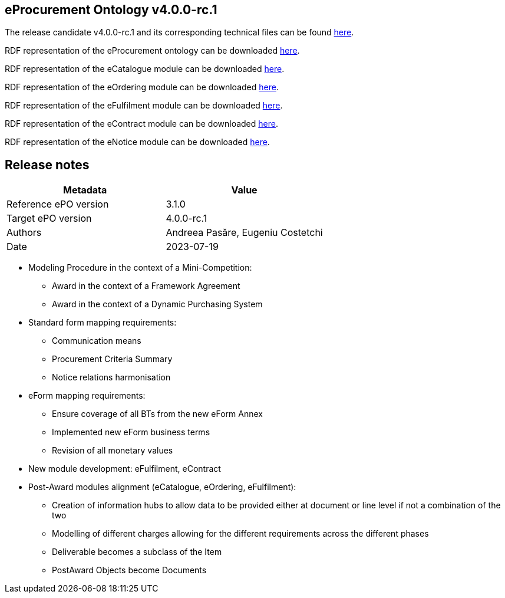 == *eProcurement Ontology v4.0.0-rc.1*

The release candidate v4.0.0-rc.1 and its corresponding technical files can be found link:https://github.com/OP-TED/ePO/tree/v4.0.0-rc.1[here].

RDF representation of the eProcurement ontology can be downloaded link:https://github.com/OP-TED/ePO/tree/v4.0.0-rc.1/implementation/ePO[here].

RDF representation of the eCatalogue module can be downloaded link:https://github.com/OP-TED/ePO/tree/v4.0.0-rc.1/implementation/eCatalogue[here].

RDF representation of the eOrdering module can be downloaded link:https://github.com/OP-TED/ePO/tree/v4.0.0-rc.1/implementation/eOrdering[here].

RDF representation of the eFulfilment module can be downloaded link:https://github.com/OP-TED/ePO/tree/v4.0.0-rc.1/implementation/eNotice[here].

RDF representation of the eContract module can be downloaded link:https://github.com/OP-TED/ePO/tree/v4.0.0-rc.1/implementation/eNotice[here].

RDF representation of the eNotice module can be downloaded link:https://github.com/OP-TED/ePO/tree/v4.0.0-rc.1/implementation/eNotice[here].

== Release notes

|===
|*Metadata*|*Value*

|Reference ePO version|3.1.0
|Target ePO version|4.0.0-rc.1
|Authors|Andreea Pasăre, Eugeniu Costetchi
|Date|2023-07-19
|===

* Modeling Procedure in the context of a Mini-Competition:
** Award in the context of a Framework Agreement
** Award in the context of a Dynamic Purchasing System

* Standard form mapping requirements:
** Communication means
** Procurement Criteria Summary
** Notice relations harmonisation

* eForm mapping requirements:
** Ensure coverage of all BTs from the new eForm Annex
** Implemented new eForm business terms
** Revision of all monetary values

* New module development: eFulfilment, eContract

* Post-Award modules alignment (eCatalogue, eOrdering, eFulfilment):
** Creation of information hubs to allow data to be provided either at document or line level if not a combination of the two
** Modelling of different charges allowing for the different requirements across the different phases
** Deliverable becomes a subclass of the Item
** PostAward Objects become Documents